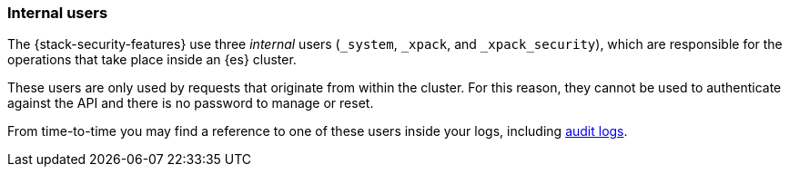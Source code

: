 [role="xpack"]
[[internal-users]]
=== Internal users

The {stack-security-features} use three _internal_ users (`_system`, `_xpack`,
and `_xpack_security`), which are responsible for the operations that take place
inside an {es} cluster.

These users are only used by requests that originate from within the cluster.
For this reason, they cannot be used to authenticate against the API and there
is no password to manage or reset.

From time-to-time you may find a reference to one of these users inside your
logs, including <<enable-audit-logging,audit logs>>.
